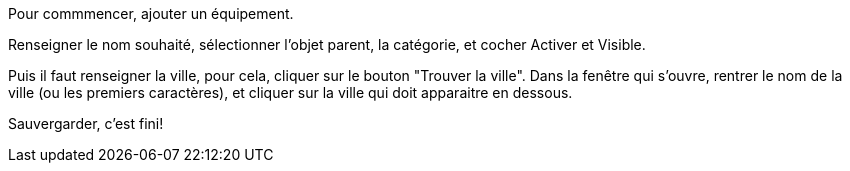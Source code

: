 Pour commmencer, ajouter un équipement.

Renseigner le nom souhaité, sélectionner l'objet parent, la catégorie, et cocher Activer et Visible.

Puis il faut renseigner la ville, pour cela, cliquer sur le bouton "Trouver la ville".
Dans la fenêtre qui s'ouvre, rentrer le nom de la ville (ou les premiers caractères), et cliquer sur la ville qui doit apparaitre en dessous.

Sauvergarder, c'est fini!